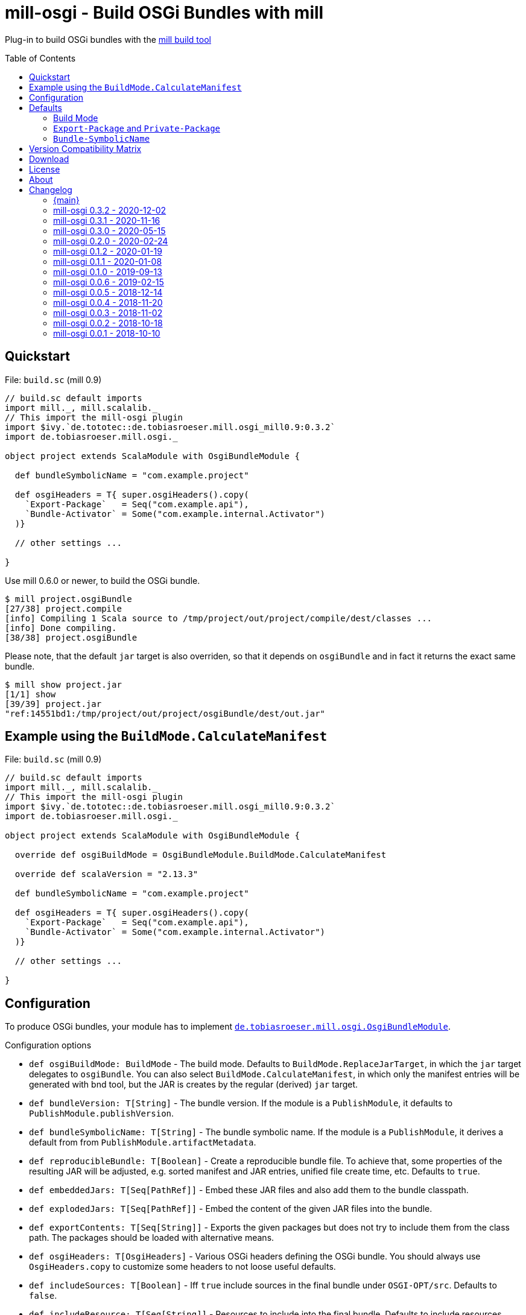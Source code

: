 = mill-osgi - Build OSGi Bundles with mill
:mill-min-version: 0.6.0
:mill-osgi-version: 0.3.2
:mill-platform: 0.9
:projectHome: https://github.com/lefou/mill-osgi
:toc:
:toc-placement: preamble

ifdef::env-github[]
image:https://github.com/lefou/mill-osgi/workflows/.github/workflows/build.yml/badge.svg["GitHub Actions Build Status", link="https://github.com/lefou/mill-osgi/actions"]
image:https://codecov.io/gh/lefou/mill-osgi/branch/main/graph/badge.svg["Test Coverage (Codecov.io)", link="https://codecov.io/gh/lefou/mill-osgi"]
endif::[]

Plug-in to build OSGi bundles with the https://github.com/lihaoyi/mill[mill build tool]

== Quickstart

.File: `build.sc` (mill {mill-platform})
[source,scala,subs="verbatim,attributes"]
----
// build.sc default imports
import mill._, mill.scalalib._
// This import the mill-osgi plugin
import $ivy.`de.tototec::de.tobiasroeser.mill.osgi_mill{mill-platform}:{mill-osgi-version}`
import de.tobiasroeser.mill.osgi._

object project extends ScalaModule with OsgiBundleModule {

  def bundleSymbolicName = "com.example.project"

  def osgiHeaders = T{ super.osgiHeaders().copy(
    `Export-Package`   = Seq("com.example.api"),
    `Bundle-Activator` = Some("com.example.internal.Activator")
  )}

  // other settings ...

}
----

Use mill {mill-min-version} or newer, to build the OSGi bundle.

----
$ mill project.osgiBundle
[27/38] project.compile
[info] Compiling 1 Scala source to /tmp/project/out/project/compile/dest/classes ...
[info] Done compiling.
[38/38] project.osgiBundle
----

Please note, that the default `jar` target is also overriden,
so that it depends on `osgiBundle` and in fact it returns the exact same bundle.

----
$ mill show project.jar
[1/1] show
[39/39] project.jar
"ref:14551bd1:/tmp/project/out/project/osgiBundle/dest/out.jar"
----

== Example using the `BuildMode.CalculateManifest`

.File: `build.sc` (mill {mill-platform})
[source,scala,subs="verbatim,attributes"]
----
// build.sc default imports
import mill._, mill.scalalib._
// This import the mill-osgi plugin
import $ivy.`de.tototec::de.tobiasroeser.mill.osgi_mill{mill-platform}:{mill-osgi-version}`
import de.tobiasroeser.mill.osgi._

object project extends ScalaModule with OsgiBundleModule {

  override def osgiBuildMode = OsgiBundleModule.BuildMode.CalculateManifest

  override def scalaVersion = "2.13.3"

  def bundleSymbolicName = "com.example.project"

  def osgiHeaders = T{ super.osgiHeaders().copy(
    `Export-Package`   = Seq("com.example.api"),
    `Bundle-Activator` = Some("com.example.internal.Activator")
  )}

  // other settings ...

}
----

== Configuration

To produce OSGi bundles, your module has to implement link:core/src/de/tobiasroeser/mill/osgi/OsgiBundleModule.scala[`de.tobiasroeser.mill.osgi.OsgiBundleModule`].

.Configuration options
* `def osgiBuildMode: BuildMode` -
  The build mode.
  Defaults to `BuildMode.ReplaceJarTarget`, in which the `jar` target delegates to `osgiBundle`.
  You can also select `BuildMode.CalculateManifest`, in which only the manifest entries will be generated with
  bnd tool, but the JAR is creates by the regular (derived) `jar` target.

* `def bundleVersion: T[String]` -
  The bundle version.
  If the module is a `PublishModule`, it defaults to `PublishModule.publishVersion`.

* `def bundleSymbolicName: T[String]` -
  The bundle symbolic name.
  If the module is a `PublishModule`, it derives a default from from `PublishModule.artifactMetadata`.

* `def reproducibleBundle: T[Boolean]` -
  Create a reproducible bundle file.
  To achieve that, some properties of the resulting JAR will be adjusted, e.g. sorted manifest and JAR entries, unified file create time, etc.
  Defaults to `true`.

* `def embeddedJars: T[Seq[PathRef]]` -
  Embed these JAR files and also add them to the bundle classpath.

* `def explodedJars: T[Seq[PathRef]]` -
  Embed the content of the given JAR files into the bundle.

*  `def exportContents: T[Seq[String]]` -
  Exports the given packages but does not try to include them from the class path.
  The packages should be loaded with alternative means.

* `def osgiHeaders: T[OsgiHeaders]` -
  Various OSGi headers defining the OSGi bundle.
  You should always use `OsgiHeaders.copy` to customize some headers to not loose useful defaults.

* `def includeSources: T[Boolean]` -
  Iff `true` include sources in the final bundle under `OSGI-OPT/src`.
  Defaults to `false`.

* `def includeResource: T[Seq[String]]` -
  Resources to include into the final bundle.
 Defaults to include resources defined with `JavaModule.resources`.

* `def additionalHeaders: T[Map[String, String]]` -
  Additional headers to add to the bundle manifest.
  All headers added here will be applied after `osgiHeaders` and thus override previously defined values.
  Be careful to not add standard OSGi headers here, but via `osgiHeaders`.

* `def osgiBundle: T[PathRef]` -
  Build the OSGi Bundle.

* `def manifest: T[Jvm.JarManifest]` -
  Creates a manifest representation which can be modified or replaced.
  The default implementation generates OSGi manifest entries from compiled classes with bnd tool and additionally adds a `Main-Class`, if defined in [[mainClass]].

== Defaults

By default mill-osgi tries to provide some sensible default values based on the current build setup.

=== Build Mode

You can choose between two build modes:

`BuildMode.ReplaceJarTarget`::
  This is the default build mode.
  This was the first implemented build mode and was also the way some OSGi plugins in other build tools worked
  (e.g. `bundle-maven-plugin`, `sbt-osgi`).
  In this mode, the JAR file and it's manifest is produced by the bnd tool based on the compiled classfiles,
  the dependencies and the plugin instructions.
  This happens in the build target `osgiBundle` which is linked from the override `jar` target.

`BuildMode.CalculateManifest`::
  This is a new mode and somewhat experimental.
  In this mode, only the manifest entries are calculated with the bnd tool (by processing the plugin instructions,
  compiled classfiles and the classpath) in the `manifest` target.
  The actual jar file creation is derived from `super.jar` target, which comes from `JavaModule`.
  This mode might become the default eventually, as the process is better suited to the way how mill works.

=== `Export-Package` and `Private-Package`

By default, all output packages of the `compile` task will be added to the `Private-Package` header.
No packages will be exported via `Export-Package`.

=== `Bundle-SymbolicName`

If the module does not extends `PublishModule`, the bundle symbolic name will be initializes with `JavaModule.artifactId`.

If the module extends `PublishModule`, the `Bundle-SymbolicName` is computed using from `PublishModule.pomSettings.organization` and `JavaModule.artifactId`.
If the organization or the last segment of the organization is a prefix of the artifactName, than that redundant part is omitted.

== Version Compatibility Matrix

Mill is still in active development, and has no stable API yet.
Hence, not all mill-osgi versions work with every mill version.

The following table shows a matrix of compatible mill and mill-osgi versions.

.Version Compatibility Matrix
[options="header"]
|===
| mill-osgi | mill
| 0.3.2 | 0.6.0 - 0.9.3
| 0.3.1 | 0.6.0 - 0.8.0
| 0.3.0 | 0.6.0 - 0.8.0
| 0.2.0 | 0.6.0 - 0.6.3
| 0.1.2 | 0.5.7 - 0.5.9
| 0.1.1 | 0.5.7 - 0.5.9
| 0.1.0 | 0.3.6 - 0.5.3
| 0.0.6 | 0.3.6 - 0.5.3
| 0.0.5 | 0.3.5
| 0.0.4 | 0.3.2
| 0.0.3 | 0.3.2
| 0.0.2 | 0.2.8
| 0.0.1 | 0.2.8
|===

== Download

You can download binary releases from https://search.maven.org/search?q=g:de.tototec[Maven Central].

Please make sure to use the correct _mill platform suffix_ matching your used mill version.

.Mill Platform suffix
[options="header"]
|===
| mill version  | mill platform | suffix | example
| 0.9.3 -       | 0.9 | `_mill0.9` | ```$ivy.`de.tototec::de.tobiasroeser.mill.osgi_mill0.9:{mill-osgi-version}````
| 0.7.0 - 0.8.0 | 0.7 | `_mill0.7` | ```$ivy.`de.tototec::de.tobiasroeser.mill.osgi_mill0.7:{mill-osgi-version}````
| 0.6.0 - 0.6.3 | 0.6 | `_mill0.6` | ```$ivy.`de.tototec::de.tobiasroeser.mill.osgi_mill0.6:{mill-osgi-version}````
|===


== License

This project is published under the https://www.apache.org/licenses/LICENSE-2.0[Apache License, Version 2.0].

== About

mill::
  https://github.com/lihaoyi/mill[Mill] is a Scala-based open source build tool.
In my opinion the best build tool for the JVM.
It is fast, reliable and easy to understand.

me::
+
--
https://github.com/lefou/[I'm] a professional software developer and love to do open source.
I'm actively developing and maintaining mill as well as https://github.com/lefou?utf8=%E2%9C%93&tab=repositories&q=topic%3Amill&type=&language=[several mill plugins].

If you like my work, please star it on GitHub. You can also support me via https://github.com/sponsors/lefou[GitHub Sponsors].
--

Contributing::
If you found a bug or have a feature request, please open a {projectHome}/issues[new issue].
I also accept {projectHome}/pulls[pull requests].


== Changelog

=== {main}

* Improved `BuildMode.CalculateManifest` mode and skip `Private-Package` header calculation
* Added coverage data collected from integration tests

=== mill-osgi 0.3.2 - 2020-12-02

* Support for mill API 0.9.3
* Introduced new artifact name suffix for the mill API (`_mill0.9`) to enable continuous backwards compatibility

=== mill-osgi 0.3.1 - 2020-11-16

* Version bump bndlib to 5.2.0
* Version bump scalatest to 3.2.2
* Various build related improvements
** Github Actions instead of Travis-CI
** Use of mill-vcs-version plugin


=== mill-osgi 0.3.0 - 2020-05-15

* Added new build mode `CalculateManifest`, which only generates the manifest properties but leaves the jar creation to `JavaModule`.
* Cross published for mill 0.6 (Scala 2.12) and 0.7 (Scala 2.13)

=== mill-osgi 0.2.0 - 2020-02-24
:prev-version: 0.1.2
:version: 0.2.0

* Update mill API to 0.6.0

_See list of {projectHome}/compare/{prev-version}...{version}[commits since {prev-version}]._

=== mill-osgi 0.1.2 - 2020-01-19
:prev-version: 0.1.1
:version: 0.1.2

* Use the `artifactId` as base for the default `Bundle-SymbolicName`
* Added `exportContents` target

_See list of {projectHome}/compare/{prev-version}...{version}[commits since {prev-version}]._

=== mill-osgi 0.1.1 - 2020-01-08
:prev-version: 0.1.0
:version: 0.1.1

* Version bump mill API to 0.5.7
* Version bump to bndlib-4.3.1
* Version bump to scala 2.12.10

_See list of {projectHome}/compare/{prev-version}...{version}[commits since {prev-version}]._

=== mill-osgi 0.1.0 - 2019-09-13

* Version bump to bndlib-4.2.0
* Fixed handling of empty compile result
* osgiBundle now produces a proper named jar (symbolic name and version)
* Some internal improvements
* Improved documentation

=== mill-osgi 0.0.6 - 2019-02-15

* Version bump to mill-0.3.6 and use of new mill-api
* Improved integration test setup
* Added runtime detection of possibly incompatible mill runtime version

=== mill-osgi 0.0.5 - 2018-12-14

* Reworked integration test setup
* Version bump to mill-0.3.5 and use of os-lib

=== mill-osgi 0.0.4 - 2018-11-20

* Added explicit scala-library dependency to released pom.xml

=== mill-osgi 0.0.3 - 2018-11-02

* Changed packaging / pom dependency information so that loading
  into mill excludes mill dependencies

=== mill-osgi 0.0.2 - 2018-10-18

* Improved default bundle symbolic name algorithm
* Added support for -includeresource
* Improved source docs
* Don't add non-existing resources to avoid bnd warnings/errors
* Add more default headers when project is a `PublishModule` 

=== mill-osgi 0.0.1 - 2018-10-10

* Initial early release to gain user feedback

